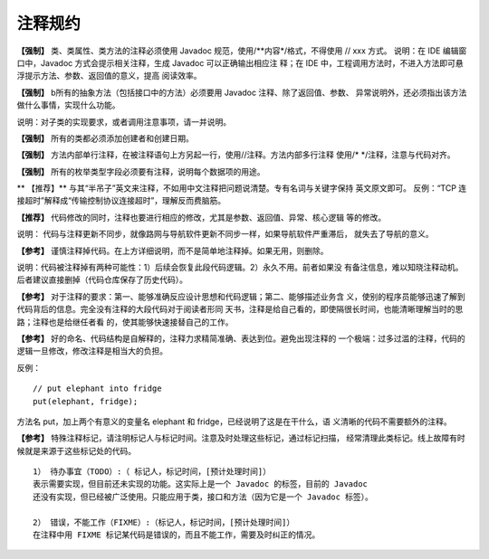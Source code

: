 注释规约
===========


**【强制】** 类、类属性、类方法的注释必须使用 Javadoc 规范，使用/**内容*/格式，不得使用
// xxx 方式。
说明：在 IDE 编辑窗口中，Javadoc 方式会提示相关注释，生成 Javadoc 可以正确输出相应注
释；在 IDE 中，工程调用方法时，不进入方法即可悬浮提示方法、参数、返回值的意义，提高
阅读效率。



**【强制】**  b所有的抽象方法（包括接口中的方法）必须要用 Javadoc 注释、除了返回值、参数、
异常说明外，还必须指出该方法做什么事情，实现什么功能。

说明：对子类的实现要求，或者调用注意事项，请一并说明。

**【强制】** 所有的类都必须添加创建者和创建日期。

**【强制】** 方法内部单行注释，在被注释语句上方另起一行，使用//注释。方法内部多行注释
使用/* */注释，注意与代码对齐。


**【强制】** 所有的枚举类型字段必须要有注释，说明每个数据项的用途。

** 【推荐】** 与其“半吊子”英文来注释，不如用中文注释把问题说清楚。专有名词与关键字保持
英文原文即可。
反例：“TCP 连接超时”解释成“传输控制协议连接超时”，理解反而费脑筋。


**【推荐】** 代码修改的同时，注释也要进行相应的修改，尤其是参数、返回值、异常、核心逻辑
等的修改。

说明：
代码与注释更新不同步，就像路网与导航软件更新不同步一样，如果导航软件严重滞后，
就失去了导航的意义。

**【参考】** 谨慎注释掉代码。在上方详细说明，而不是简单地注释掉。如果无用，则删除。

说明：代码被注释掉有两种可能性：1）后续会恢复此段代码逻辑。2）永久不用。前者如果没
有备注信息，难以知晓注释动机。后者建议直接删掉（代码仓库保存了历史代码）。

**【参考】** 对于注释的要求：第一、能够准确反应设计思想和代码逻辑；第二、能够描述业务含
义，使别的程序员能够迅速了解到代码背后的信息。完全没有注释的大段代码对于阅读者形同
天书，注释是给自己看的，即使隔很长时间，也能清晰理解当时的思路；注释也是给继任者看
的，使其能够快速接替自己的工作。


**【参考】** 好的命名、代码结构是自解释的，注释力求精简准确、表达到位。避免出现注释的
一个极端：过多过滥的注释，代码的逻辑一旦修改，修改注释是相当大的负担。

反例：

::

    // put elephant into fridge
    put(elephant, fridge);

方法名 put，加上两个有意义的变量名 elephant 和 fridge，已经说明了这是在干什么，语
义清晰的代码不需要额外的注释。

**【参考】** 特殊注释标记，请注明标记人与标记时间。注意及时处理这些标记，通过标记扫描，
经常清理此类标记。线上故障有时候就是来源于这些标记处的代码。

::

    1） 待办事宜（TODO）:（ 标记人，标记时间，[预计处理时间]）
    表示需要实现，但目前还未实现的功能。这实际上是一个 Javadoc 的标签，目前的 Javadoc
    还没有实现，但已经被广泛使用。只能应用于类，接口和方法（因为它是一个 Javadoc 标签）。

    2） 错误，不能工作（FIXME）:（标记人，标记时间，[预计处理时间]）
    在注释中用 FIXME 标记某代码是错误的，而且不能工作，需要及时纠正的情况。